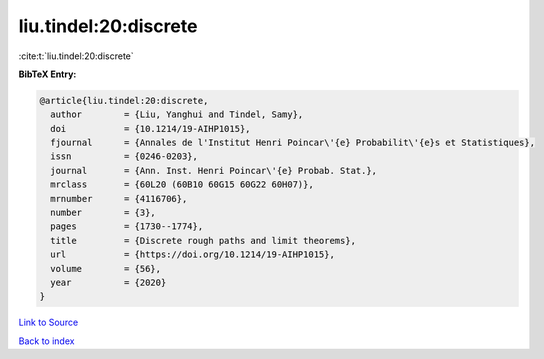 liu.tindel:20:discrete
======================

:cite:t:`liu.tindel:20:discrete`

**BibTeX Entry:**

.. code-block:: bibtex

   @article{liu.tindel:20:discrete,
     author        = {Liu, Yanghui and Tindel, Samy},
     doi           = {10.1214/19-AIHP1015},
     fjournal      = {Annales de l'Institut Henri Poincar\'{e} Probabilit\'{e}s et Statistiques},
     issn          = {0246-0203},
     journal       = {Ann. Inst. Henri Poincar\'{e} Probab. Stat.},
     mrclass       = {60L20 (60B10 60G15 60G22 60H07)},
     mrnumber      = {4116706},
     number        = {3},
     pages         = {1730--1774},
     title         = {Discrete rough paths and limit theorems},
     url           = {https://doi.org/10.1214/19-AIHP1015},
     volume        = {56},
     year          = {2020}
   }

`Link to Source <https://doi.org/10.1214/19-AIHP1015},>`_


`Back to index <../By-Cite-Keys.html>`_
